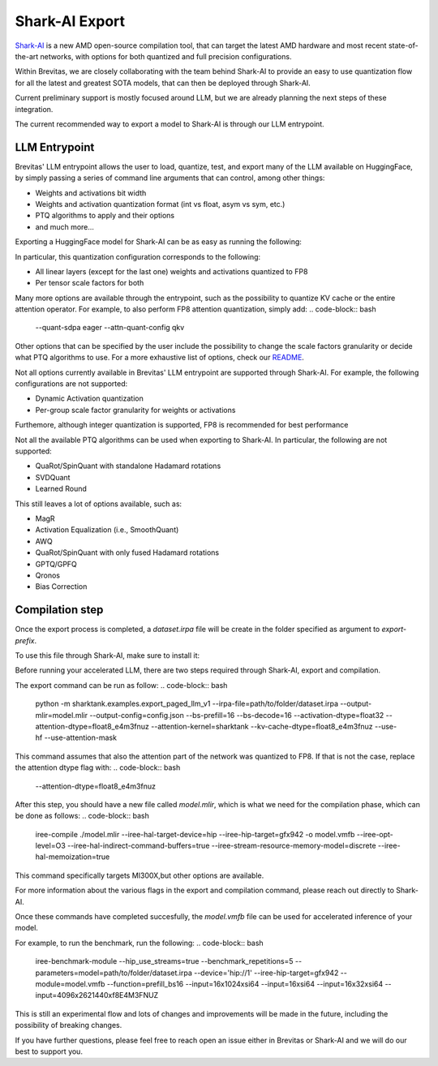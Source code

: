====================
Shark-AI Export
====================


`Shark-AI <https://github.com/nod-ai/shark-ai>`_ is a new AMD open-source compilation tool, 
that can target the latest AMD hardware and most recent state-of-the-art 
networks, with options for both quantized and full precision configurations.

Within Brevitas, we are closely collaborating with the team behind Shark-AI to provide an easy to use
quantization flow for all the latest and greatest SOTA models, that can then be deployed through
Shark-AI.

Current preliminary support is mostly focused around LLM, but we are already planning the next steps 
of these integration.

The current recommended way to export a model to Shark-AI is through our LLM entrypoint.

LLM Entrypoint
==============

Brevitas' LLM entrypoint allows the user to load, quantize, test, and export many of the LLM available on 
HuggingFace, by simply passing a series of command line arguments that can control, among other things:

* Weights and activations bit width
* Weights and activation quantization format (int vs float, asym vs sym, etc.)
* PTQ algorithms to apply and their options
* and much more...

Exporting a HuggingFace model for Shark-AI can be as easy as running the following:

.. code-block:: bash
    brevitas_ptq_llm --model org/model --input-bit-width 8 --weight-bit-width 8 --input-quant-format float_fnuz_e4m3 --weight-quant-format float_fnuz_e4m3 --input-quant-granularity per_tensor --weight-quant-granularity per_tensor --act-calibration --input-quant-type sym --export-target shark --eval --export-prefix path/to/folder

In particular, this quantization configuration corresponds to the following:

* All linear layers (except for the last one) weights and activations quantized to FP8
* Per tensor scale factors for both

Many more options are available through the entrypoint, such as the possibility to quantize KV cache 
or the entire attention operator.
For example, to also perform FP8 attention quantization, simply add:
.. code-block:: bash
    --quant-sdpa eager --attn-quant-config qkv

Other options that can be specified by the user include the possibility to change the scale factors granularity or decide 
what PTQ algorithms to use.
For a more exhaustive list of options, check our `README <https://github.com/Xilinx/brevitas/blob/master/src/brevitas_examples/llm/README.md>`_.

Not all options currently available in Brevitas' LLM entrypoint are supported through Shark-AI.
For example, the following configurations are not supported:

* Dynamic Activation quantization
* Per-group scale factor granularity for weights or activations

Furthemore, although integer quantization is supported, FP8 is recommended for best performance

Not all the available PTQ algorithms can be used when exporting to Shark-AI.
In particular, the following are not supported:

* QuaRot/SpinQuant with standalone Hadamard rotations
* SVDQuant
* Learned Round


This still leaves a lot of options available, such as: 

* MagR
* Activation Equalization (i.e., SmoothQuant)
* AWQ
* QuaRot/SpinQuant with only fused Hadamard rotations
* GPTQ/GPFQ
* Qronos
* Bias Correction


Compilation step
=================


Once the export process is completed, a `dataset.irpa` file will be create in the folder specified as
argument to `export-prefix`.

To use this file through Shark-AI, make sure to install it:

.. code-block:: bash
    pip install shark-ai

Before running your accelerated LLM, there are two steps required through Shark-AI, export and compilation.


The export command can be run as follow:
.. code-block:: bash
    python -m sharktank.examples.export_paged_llm_v1 --irpa-file=path/to/folder/dataset.irpa --output-mlir=model.mlir --output-config=config.json --bs-prefill=16 --bs-decode=16 --activation-dtype=float32 --attention-dtype=float8_e4m3fnuz --attention-kernel=sharktank --kv-cache-dtype=float8_e4m3fnuz --use-hf --use-attention-mask

This command assumes that also the attention part of the network was quantized to FP8. If that is not 
the case, replace the attention dtype flag with:
.. code-block:: bash
    --attention-dtype=float8_e4m3fnuz

After this step, you should have a new file called `model.mlir`, which is what we need for the compilation phase,
which can be done as follows:
.. code-block:: bash
    iree-compile ./model.mlir --iree-hal-target-device=hip --iree-hip-target=gfx942 -o model.vmfb --iree-opt-level=O3 --iree-hal-indirect-command-buffers=true  --iree-stream-resource-memory-model=discrete  --iree-hal-memoization=true

This command specifically targets MI300X,but other options are available. 


For more information about the various flags in the export and compilation command, please reach out directly
to Shark-AI.


Once these commands have completed succesfully, the `model.vmfb` file can be used for accelerated inference of your model.

For example, to run the benchmark, run the following:
.. code-block:: bash
   iree-benchmark-module --hip_use_streams=true --benchmark_repetitions=5   
   --parameters=model=path/to/folder/dataset.irpa --device='hip://1'  --iree-hip-target=gfx942 --module=model.vmfb 
   --function=prefill_bs16 --input=16x1024xsi64 --input=16xsi64 --input=16x32xsi64 --input=4096x2621440xf8E4M3FNUZ



This is still an experimental flow and lots of changes and improvements will be made in the future, 
including the possibility of breaking changes.


If you have further questions, please feel free to reach open an issue either in Brevitas or Shark-AI
and we will do our best to support you.

